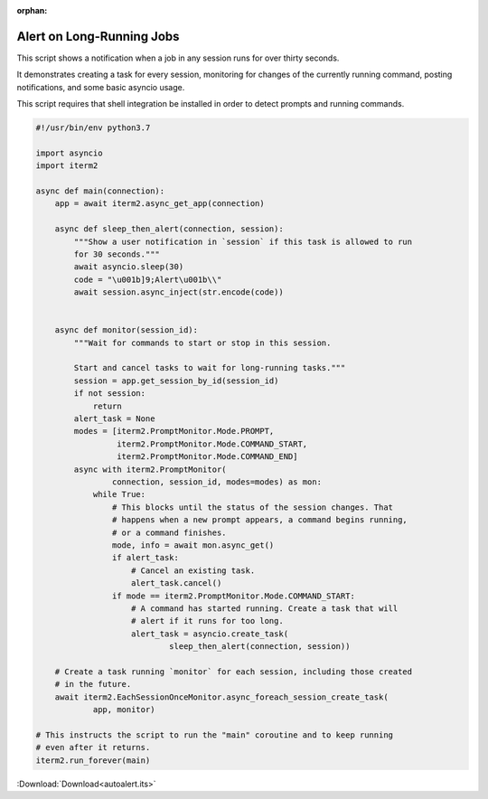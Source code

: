 :orphan:

.. _autoalert_example:

Alert on Long-Running Jobs
==========================

This script shows a notification when a job in any session runs for over thirty seconds.

It demonstrates creating a task for every session, monitoring for changes of the currently running command, posting notifications, and some basic asyncio usage.

This script requires that shell integration be installed in order to detect prompts and running commands.

.. code-block:: python

    #!/usr/bin/env python3.7

    import asyncio
    import iterm2

    async def main(connection):
        app = await iterm2.async_get_app(connection)

        async def sleep_then_alert(connection, session):
            """Show a user notification in `session` if this task is allowed to run
            for 30 seconds."""
            await asyncio.sleep(30)
            code = "\u001b]9;Alert\u001b\\"
            await session.async_inject(str.encode(code))


        async def monitor(session_id):
            """Wait for commands to start or stop in this session.

            Start and cancel tasks to wait for long-running tasks."""
            session = app.get_session_by_id(session_id)
            if not session:
                return
            alert_task = None
            modes = [iterm2.PromptMonitor.Mode.PROMPT,
                     iterm2.PromptMonitor.Mode.COMMAND_START,
                     iterm2.PromptMonitor.Mode.COMMAND_END]
            async with iterm2.PromptMonitor(
                    connection, session_id, modes=modes) as mon:
                while True:
                    # This blocks until the status of the session changes. That
                    # happens when a new prompt appears, a command begins running,
                    # or a command finishes.
                    mode, info = await mon.async_get()
                    if alert_task:
                        # Cancel an existing task.
                        alert_task.cancel()
                    if mode == iterm2.PromptMonitor.Mode.COMMAND_START:
                        # A command has started running. Create a task that will
                        # alert if it runs for too long.
                        alert_task = asyncio.create_task(
                                sleep_then_alert(connection, session))

        # Create a task running `monitor` for each session, including those created
        # in the future.
        await iterm2.EachSessionOnceMonitor.async_foreach_session_create_task(
                app, monitor)

    # This instructs the script to run the "main" coroutine and to keep running
    # even after it returns.
    iterm2.run_forever(main)

:Download:`Download<autoalert.its>`

